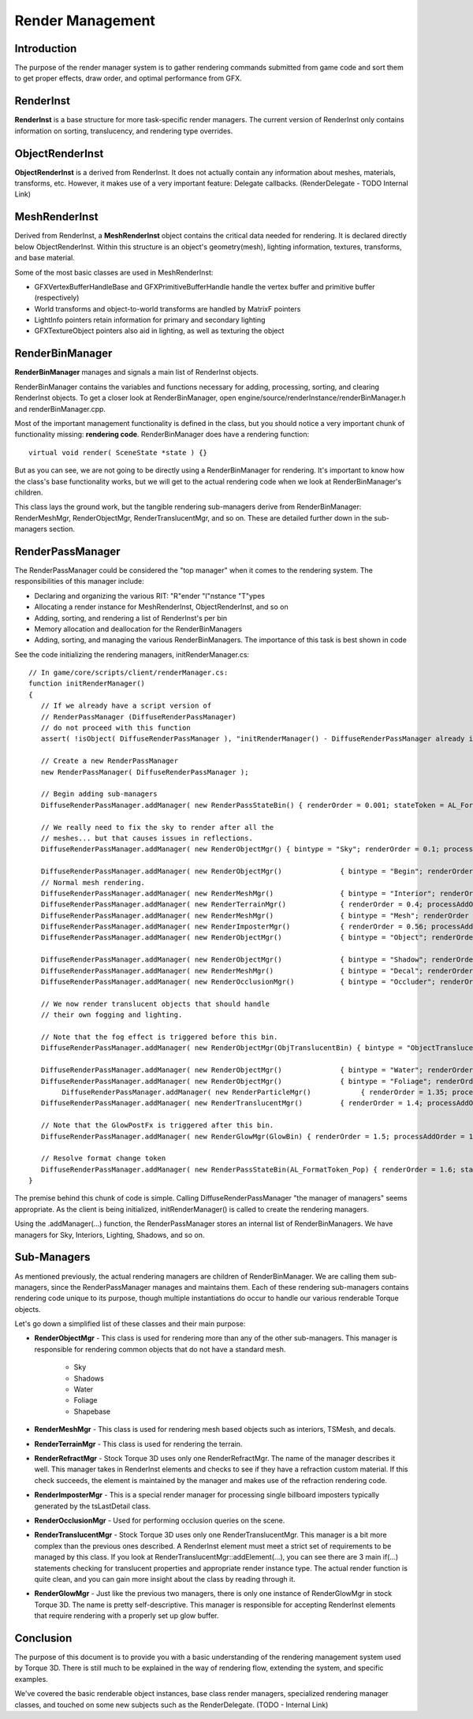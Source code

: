 Render Management
******************

Introduction
=============
The purpose of the render manager system is to gather rendering commands submitted from game code and sort them to get proper effects, draw order, and optimal performance from GFX. 

RenderInst
===========
**RenderInst** is a base structure for more task-specific render managers. The current version of RenderInst only contains information on sorting, translucency, and rendering type overrides. 

ObjectRenderInst
=================
**ObjectRenderInst** is a derived from RenderInst. It does not actually contain any information about meshes, materials, transforms, etc. However, it makes use of a very important feature: Delegate callbacks. (RenderDelegate - TODO Internal Link)

MeshRenderInst
===============
Derived from RenderInst, a **MeshRenderInst** object contains the critical data needed for rendering. It is declared directly below ObjectRenderInst. Within this structure is an object's geometry(mesh), lighting information, textures, transforms, and base material.

Some of the most basic classes are used in MeshRenderInst:

* GFXVertexBufferHandleBase and GFXPrimitiveBufferHandle handle the vertex buffer and primitive buffer (respectively)
* World transforms and object-to-world transforms are handled by MatrixF pointers
* LightInfo pointers retain information for primary and secondary lighting
* GFXTextureObject pointers also aid in lighting, as well as texturing the object


RenderBinManager
=================

**RenderBinManager** manages and signals a main list of RenderInst objects.

RenderBinManager contains the variables and functions necessary for adding, processing, sorting, and clearing RenderInst objects. To get a closer look at RenderBinManager, open engine/source/renderInstance/renderBinManager.h and renderBinManager.cpp.

Most of the important management functionality is defined in the class, but you should notice a very important chunk of functionality missing: **rendering code**. RenderBinManager does have a rendering function::

	virtual void render( SceneState *state ) {}

But as you can see, we are not going to be directly using a RenderBinManager for rendering. It's important to know how the class's base functionality works, but we will get to the actual rendering code when we look at RenderBinManager's children.

This class lays the ground work, but the tangible rendering sub-managers derive from RenderBinManager: RenderMeshMgr, RenderObjectMgr, RenderTranslucentMgr, and so on. These are detailed further down in the sub-managers section. 

RenderPassManager
===================

The RenderPassManager could be considered the "top manager" when it comes to the rendering system. The responsibilities of this manager include:

* Declaring and organizing the various RIT: "R"ender "I"nstance "T"ypes

* Allocating a render instance for MeshRenderInst, ObjectRenderInst, and so on

* Adding, sorting, and rendering a list of RenderInst's per bin

* Memory allocation and deallocation for the RenderBinManagers

* Adding, sorting, and managing the various RenderBinManagers. The importance of this task is best shown in code

See the code initializing the rendering managers, initRenderManager.cs::

	// In game/core/scripts/client/renderManager.cs:
	function initRenderManager()
	{
	   // If we already have a script version of
	   // RenderPassManager (DiffuseRenderPassManager)
	   // do not proceed with this function
	   assert( !isObject( DiffuseRenderPassManager ), "initRenderManager() - DiffuseRenderPassManager already initialized!" );
	   
	   // Create a new RenderPassManager
	   new RenderPassManager( DiffuseRenderPassManager );
	
	   // Begin adding sub-managers
	   DiffuseRenderPassManager.addManager( new RenderPassStateBin() { renderOrder = 0.001; stateToken = AL_FormatToken; } );
	     
	   // We really need to fix the sky to render after all the 
	   // meshes... but that causes issues in reflections.
	   DiffuseRenderPassManager.addManager( new RenderObjectMgr() { bintype = "Sky"; renderOrder = 0.1; processAddOrder = 0.1; } );
	   
	   DiffuseRenderPassManager.addManager( new RenderObjectMgr()              { bintype = "Begin"; renderOrder = 0.2; processAddOrder = 0.2; } );
	   // Normal mesh rendering.
	   DiffuseRenderPassManager.addManager( new RenderMeshMgr()                { bintype = "Interior"; renderOrder = 0.3; processAddOrder = 0.3; } );
	   DiffuseRenderPassManager.addManager( new RenderTerrainMgr()             { renderOrder = 0.4; processAddOrder = 0.4; } );
	   DiffuseRenderPassManager.addManager( new RenderMeshMgr()                { bintype = "Mesh"; renderOrder = 0.5; processAddOrder = 0.5; } );
	   DiffuseRenderPassManager.addManager( new RenderImposterMgr()            { renderOrder = 0.56; processAddOrder = 0.56; } );
	   DiffuseRenderPassManager.addManager( new RenderObjectMgr()              { bintype = "Object"; renderOrder = 0.6; processAddOrder = 0.6; } );
	     
	   DiffuseRenderPassManager.addManager( new RenderObjectMgr()              { bintype = "Shadow"; renderOrder = 0.7; processAddOrder = 0.7; } );
	   DiffuseRenderPassManager.addManager( new RenderMeshMgr()                { bintype = "Decal"; renderOrder = 0.8; processAddOrder = 0.8; } );
	   DiffuseRenderPassManager.addManager( new RenderOcclusionMgr()           { bintype = "Occluder"; renderOrder = 0.9; processAddOrder = 0.9; } );
	     
	   // We now render translucent objects that should handle
	   // their own fogging and lighting.
	   
	   // Note that the fog effect is triggered before this bin.
	   DiffuseRenderPassManager.addManager( new RenderObjectMgr(ObjTranslucentBin) { bintype = "ObjectTranslucent"; renderOrder = 1.0; processAddOrder = 1.0; } );
	         
	   DiffuseRenderPassManager.addManager( new RenderObjectMgr()              { bintype = "Water"; renderOrder = 1.2; processAddOrder = 1.2; } );
	   DiffuseRenderPassManager.addManager( new RenderObjectMgr()              { bintype = "Foliage"; renderOrder = 1.3; processAddOrder = 1.3; } );
		DiffuseRenderPassManager.addManager( new RenderParticleMgr()            { renderOrder = 1.35; processAddOrder = 1.35; } );
	   DiffuseRenderPassManager.addManager( new RenderTranslucentMgr()         { renderOrder = 1.4; processAddOrder = 1.4; } );
	   
	   // Note that the GlowPostFx is triggered after this bin.
	   DiffuseRenderPassManager.addManager( new RenderGlowMgr(GlowBin) { renderOrder = 1.5; processAddOrder = 1.5; } );    
	   
	   // Resolve format change token
	   DiffuseRenderPassManager.addManager( new RenderPassStateBin(AL_FormatToken_Pop) { renderOrder = 1.6; stateToken = AL_FormatToken; } );
	}

The premise behind this chunk of code is simple. Calling DiffuseRenderPassManager "the manager of managers" seems appropriate. As the client is being initialized, initRenderManager() is called to create the rendering managers.

Using the .addManager(...) function, the RenderPassManager stores an internal list of RenderBinManagers. We have managers for Sky, Interiors, Lighting, Shadows, and so on. 

Sub-Managers
=============
As mentioned previously, the actual rendering managers are children of RenderBinManager. We are calling them sub-managers, since the RenderPassManager manages and maintains them. Each of these rendering sub-managers contains rendering code unique to its purpose, though multiple instantiations do occur to handle our various renderable Torque objects.


Let's go down a simplified list of these classes and their main purpose:

* **RenderObjectMgr** - This class is used for rendering more than any of the other sub-managers. This manager is responsible for rendering common objects that do not have a standard mesh.
	
	* Sky
	* Shadows
	* Water
	* Foliage
	* Shapebase

* **RenderMeshMgr** - This class is used for rendering mesh based objects such as interiors, TSMesh, and decals.

* **RenderTerrainMgr** - This class is used for rendering the terrain.

* **RenderRefractMgr** - Stock Torque 3D uses only one RenderRefractMgr. The name of the manager describes it well. This manager takes in RenderInst elements and checks to see if they have a refraction custom material. If this check succeeds, the element is maintained by the manager and makes use of the refraction rendering code.

* **RenderImposterMgr** - This is a special render manager for processing single billboard imposters typically generated by the tsLastDetail class.

* **RenderOcclusionMgr** - Used for performing occlusion queries on the scene.

* **RenderTranslucentMgr** - Stock Torque 3D uses only one RenderTranslucentMgr. This manager is a bit more complex than the previous ones described. A RenderInst element must meet a strict set of requirements to be managed by this class. If you look at RenderTranslucentMgr::addElement(...), you can see there are 3 main if(...) statements checking for translucent properties and appropriate render instance type. The actual render function is quite clean, and you can gain more insight about the class by reading through it.

* **RenderGlowMgr** - Just like the previous two managers, there is only one instance of RenderGlowMgr in stock Torque 3D. The name is pretty self-descriptive. This manager is responsible for accepting RenderInst elements that require rendering with a properly set up glow buffer.


Conclusion
============
The purpose of this document is to provide you with a basic understanding of the rendering management system used by Torque 3D. There is still much to be explained in the way of rendering flow, extending the system, and specific examples.

We've covered the basic renderable object instances, base class render managers, specialized rendering manager classes, and touched on some new subjects such as the RenderDelegate. (TODO - Internal Link)
